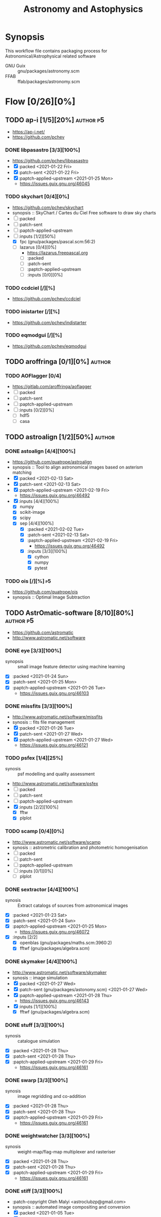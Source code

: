 #+title: Astronomy and Astophysics
#+created: <2021-01-04 Mon 23:12:53 GMT>
#+modified: <2022-06-24 Fri 20:47:54 BST>

* Synopsis
This workflow file contains packaging process for Astronomical/Astrophysical related software
- GNU Guix :: gnu/packages/astronomy.scm
- FFAB :: ffab/packages/astronomy.scm

* Flow [0/26][0%]
** TODO ap-i [1/5][20%] :author:p5:
- https://ap-i.net/
- https://github.com/pchev
*** DONE libpasastro [3/3][100%]
CLOSED: [2021-01-25 Mon 17:25]
- https://github.com/pchev/libpasastro
- [X] :packed <2021-01-22 Fri>
- [X] :patch-sent <2021-01-22 Fri>
- [X] :paptch-applied-upstream <2021-01-25 Mon>
  + https://issues.guix.gnu.org/46045

*** TODO skychart [0/4][0%]
- https://github.com/pchev/skychart
- synopsis :: SkyChart / Cartes du Ciel Free software to draw sky charts
- [ ] :packed
- [ ] :patch-sent
- [ ] :paptch-applied-upstream
- [-] :inputs [1/2][50%]
  + [X] fpc (gnu/packages/pascal.scm:56:2)
  + [-] lazarus [0/4][0%]
    - https://lazarus.freepascal.org
    - [ ] :packed
    - [ ] :patch-sent
    - [ ] :paptch-applied-upstream
    - [-] :inputs [0/0][0%]

*** TODO ccdciel [/][%]
- https://github.com/pchev/ccdciel
*** TODO inistarter [/][%]
- https://github.com/pchev/indistarter
*** TODO eqmodgui [/][%]
- https://github.com/pchev/eqmodgui

** TODO aroffringa [0/1][0%] :author:
*** TODO AOFlagger [0/4]
- https://gitlab.com/aroffringa/aoflagger
- [ ] :packed
- [ ] :patch-sent
- [ ] :paptch-applied-upstream
- [ ] :inputs [0/2][0%]
  - [ ] hdf5
  - [ ] casa
** TODO astroalign [1/2][50%] :author:
*** DONE astoalign [4/4][100%]
CLOSED: [2021-02-19 Fri 11:13]
- https://github.com/quatrope/astroalign
- synopsis :: Tool to align astronomical images based on asterism matching
- [X] :packed <2021-02-13 Sat>
- [X] :patch-sent <2021-02-13 Sat>
- [X] :paptch-applied-upstream <2021-02-19 Fri>
  - https://issues.guix.gnu.org/46492
- [X] :inputs [4/4][100%]
  - [X] numpy
  - [X] scikit-image
  - [X] scipy
  - [X] sep [4/4][100%]
    - [X] :packed <2021-02-02 Tue>
    - [X] :patch-sent <2021-02-13 Sat>
    - [X] :paptch-applied-upstream <2021-02-19 Fri>
      - https://issues.guix.gnu.org/46492
    - [X] :inputs [3/3][100%]
      + [X] cython
      + [X] numpy
      + [X] pytest
*** TODO ois [/][%] :p5:
- https://github.com/quatrope/ois
- synopsis :: Optimal Image Subtraction

** TODO AstrOmatic-software [8/10][80%] :author:p5:
- https://github.com/astromatic
- http://www.astromatic.net/software

*** DONE eye [3/3][100%]
CLOSED: [2021-01-26 Tue 10:02]
- synopsis :: small image feature detector using machine learning
- [X] :packed <2021-01-24 Sun>
- [X] :patch-sent <2021-01-25 Mon>
- [X] :paptch-applied-upstream <2021-01-26 Tue>
  + https://issues.guix.gnu.org/46103

*** DONE missfits [3/3][100%]
CLOSED: [2021-01-27 Wed 11:26]
- http://www.astromatic.net/software/missfits
- synosis :: fits file management
- [X] :packed <2021-01-26 Tue>
- [X] :patch-sent <2021-01-27 Wed>
- [X] :paptch-applied-upstream <2021-01-27 Wed>
  - https://issues.guix.gnu.org/46121

*** TODO psfex [1/4][25%]
- synosis :: psf modelling and quality assessment
- http://www.astromatic.net/software/psfex
- [ ] :packed
- [ ] :patch-sent
- [ ] :paptch-applied-upstream
- [X] :inputs [2/2][100%]
  - [X] fftw
  - [X] plplot

*** TODO scamp [0/4][0%]
- http://www.astromatic.net/software/scamp
- synosis :: astrometric calibration and photometric homogenisation
- [ ] :packed
- [ ] :patch-sent
- [ ] :paptch-applied-upstream
- [ ] :inputs [0/1][0%]
  - [ ] plplot

*** DONE sextractor [4/4][100%]
CLOSED: [2021-01-25 Mon 17:27]
- synosis :: Extract catalogs of sources from astronomical images
- [X] :packed <2021-01-23 Sat>
- [X] :patch-sent <2021-01-24 Sun>
- [X] :paptch-applied-upstream <2021-01-25 Mon>
  - https://issues.guix.gnu.org/46072
- [X] :inputs [2/2]
  + [X] openblas (gnu/packages/maths.scm:3960:2)
  + [X] fftwf (gnu/packages/algebra.scm)

*** DONE skymaker [4/4][100%]
CLOSED: [2021-01-28 Thu 13:24]
- http://www.astromatic.net/software/skymaker
- synosis :: image simulation
- [X] :packed <2021-01-27 Wed>
- [X] :patch-sent (gnu/packages/astonomy.scm) <2021-01-27 Wed>
- [X] :paptch-applied-upstream <2021-01-28 Thu>
  - https://issues.guix.gnu.org/46143
- [X] :inputs [1/1][100%]
  + [X] fftwf (gnu/packages/algebra.scm)
*** DONE stuff [3/3][100%]
CLOSED: [2021-01-29 Fri 10:56]
- synosis :: catalogue simulation
- [X] :packed <2021-01-28 Thu>
- [X] :patch-sent <2021-01-28 Thu>
- [X] :paptch-applied-upstream <2021-01-29 Fri>
  - https://issues.guix.gnu.org/46161
*** DONE swarp [3/3][100%]
CLOSED: [2021-01-29 Fri 10:56]
- synosis :: image regridding and co-addition
- [X] :packed <2021-01-28 Thu>
- [X] :patch-sent <2021-01-28 Thu>
- [X] :paptch-applied-upstream <2021-01-29 Fri>
  - https://issues.guix.gnu.org/46161
*** DONE weightwatcher [3/3][100%]
CLOSED: [2021-01-29 Fri 10:56]
- synosis :: weight-map/flag-map multiplexer and rasteriser
- [X] :packed <2021-01-28 Thu>
- [X] :patch-sent <2021-01-28 Thu>
- [X] :paptch-applied-upstream <2021-01-29 Fri>
  - https://issues.guix.gnu.org/46161
*** DONE stiff [3/3][100%]
CLOSED: [2021-01-22 Fri 23:03]
  - :patch-copyright Oleh Malyi <astroclubzp@gmail.com>
  - synopsis :: automated image compositing and conversion
  - [X] :packed <2021-01-05 Tue>
  - [X] :patch-sent <2021-01-05 Tue>
  - [X] :paptch-applied-upstream <2021-01-06 Wed>
    - https://issues.guix.gnu.org/45666
  - [X] :inputs [3/3]
    - [X] libtiff (gnu/packages/image.scm:581:2)
    - [X] zlib (gnu/packages/compression.scm:86:2)
    - [X] libjpeg-turbo (gnu/packages/image.scm:1618:2)
** TODO astropy [1/2][50%] :author:
- https://docs.astropy.org/en/stable/io/fits/
- https://www.astropy.org/affiliated/
- https://github.com/astropy
- synopsis :: The Astropy Project is a community effort to develop a common core package for
  Astronomy in Python and foster an ecosystem of interoperable astronomy packages.

*** DONE astropy [4/4][100%]
CLOSED: [2021-11-08 Mon 20:41]
- https://github.com/astropy/astropy
- https://pypi.org/project/astropy/
- [X] :packed <2021-04-26 Mon>
- [X] :patch-sent
- [X] :paptch-applied-upstream
  - https://issues.guix.gnu.org/48046
- [X] :inputs [27/27][100%]
  + [X] asdf [4/4][100%]
    - https://github.com/asdf-format/asdf
    - [X] :packed <2021-02-07 Sun>
    - [X] :patch-sent <2021-02-20 Sat>
    - [X] :paptch-applied-upstream <2021-02-21 Sun>
      - https://issues.guix.gnu.org/46648
    - [X] :inputs [7/7][100%]
      + [X] setuptools-scm
      + [X] semantic-version >2
      + [X] packaging
      + [X] importlib-resources
      + [X] jsonschema
      + [X] numpy
      + [X] pyyaml
  + [X] beautifulsoup4 (gnu/packages/python-xyz.scm:7694:2)
  + [X] bleach (gnu/packages/python-xyz.scm:9959:2)
  + [X] bottleneck (gnu/packages/python-science.scm:413:2)
  + [X] cfitsio
  + [X] dask (gnu/packages/python-xyz.scm:19866:2)
  + [X] expat (gnu/packages/xml.scm)
  + [X] extension-helpers [4/4][100%]
    - https://github.com/astropy/extension-helpers
    - [X] :packed <2021-02-07 Sun>
    - [X] :patch-sent <2021-02-07 Sun>
    - [X] :paptch-applied-upstream <2021-02-19 Fri>
      - https://issues.guix.gnu.org/46375
    - [X] :inputs [2/2][100%]
      - [X] coverage
      - [X] pytest-cov
  + [X] h2py (gnu/packages/python-xyz.scm:868:2)
  + [X] html5lib (gnu/packages/python-web.scm:1061:2)
  + [X] ipython
  + [X] jplephem [4/4][100%]
    + https://github.com/brandon-rhodes/python-jplephem
    + [X] :packed <2021-02-01 Mon>
    + [X] :patch-sent <2021-02-01 Mon>
    + [X] :paptch-applied-upstream <2021-02-07 Sun>
      - https://issues.guix.gnu.org/46237
    + [X] :inputs [1/1][100%]
      - [X] numpy
  + [X] matplotlib
  + [X] mpmath
  + [X] numpy
  + [X] objgraph
  + [X] pandas
  + [X] pyerfa [4/4][100%]
    + https://github.com/liberfa/pyerfa
    + [X] :packed <2021-02-07 Sun>
    + [X] :patch-sent <2021-02-13 Sat>
    + [X] :paptch-applied-upstream <2021-02-19 Fri>
      - https://issues.guix.gnu.org/46492
    + [X] :inputs [4/4][100%]
      - [X] pytest
      - [X] setuptools-scm
      - [X] numpy
      - [X] erfa [4/4][100%]
        - https://github.com/liberfa/erfa
        - [X] :packed <2021-02-07 Sun>
        - [X] :patch-sent <2021-02-13 Sat>
        - [X] :paptch-applied-upstream <2021-02-19 Fri>
          - https://issues.guix.gnu.org/46492
        - [X] :inputs [4/4][100%]
          + [X] pkg-config
          + [X] libtool
          + [X] automake
          + [X] autoreconf
  + [X] pytest-astropy [4/4][100%]
    + https://github.com/astropy/pytest-astropy
    + [X] :packed <2021-02-07 Sun>
    + [X] :patch-sent <2021-02-07 Sun>
    + [X] :paptch-applied-upstream <2021-02-19 Fri>
      - https://issues.guix.gnu.org/46375
    + [X] :inputs [11/11][100%]
      + [X] attrs (gnu/packages/python-xyz.scm:15365:2)
      + [X] hypothesis (gnu/packages/check.scm:1930:2)
      + [X] pytest
      + [X] pytest-arraydiff
      + [X] pytest-astropy-header [4/4][100%]
        - https://github.com/astropy/pytest-astropy-header
        - [X] :packed <2021-02-07 Sun>
        - [X] :patch-sent <2021-02-07 Sun>
        - [X] :paptch-applied-upstream <2021-02-19 Fri>
          - https://issues.guix.gnu.org/46375
        - [X] :inputs [2/2][100%]
          + [X] pytest
          + [X] setuptools-scm
      + [X] pytest-cov
      + [X] pytest-doctestplus (gnu/packages/python-check.scm:226:2)
      + [X] pytest-filter-subpackage
      + [X] pytest-mock
      + [X] pytest-openfiles
      + [X] pytest-remotedata
  + [X] pytest-xdis
  + [X] pytz ( gnu/packages/time.scm:119:2)
  + [X] pyyaml
  + [X] scipy
  + [X] scipy (gnu/packages/python-science.scm:51:2)
  + [X] skyfield [4/4][100%]
    - https://github.com/skyfielders/python-skyfield
    - [X] :packed <2021-02-07 Sun>
    - [X] :patch-sent <2021-02-07 Sun>
    - [X] :paptch-applied-upstream <2021-02-19 Fri>
      - https://issues.guix.gnu.org/46375
    - [X] :inputs [4/4][100%]
      - [X] certifi
      - [X] jplephem
      - [X] numpy
      - [X] sgp4
  + [X] sortedcontainers
  + [X] wcslib
*** TODO astroquery [/][%]
- https://github.com/astropy/astroquery
- synopsis :: Functions and classes to access online data resources.
** TODO ATNF [0/1][0%] :author:
/Australia Telescope National Facility/
- https://www.atnf.csiro.au/computing/software/index.html
*** TODO AIPS [/][%] :p5:
- synopsis :: Astronomical Image Processing System, produced by NRAO.
** TODO casacore [1/2][50%] :author:p1:
- https://github.com/casacore
*** DONE casacore [4/4][100%]:
- https://github.com/casacore/casacore
- synopsis :: Suite of C++ libraries for radio astronomy data processing

- [X] :packed <2022-06-12 Sun>
- [X] :patch-sent <2022-06-12 Sun>
- [X] :paptch-applied-upstream <2022-06-23 Thu>
  - https://issues.guix.gnu.org/55935
- [X] :inputs [14/14][100%]
  - boost-python (optional)
  - [X] fftw3 (guix fftw)
  - [X] fftw3f (guix fftwf)
  - [X] g++
  - [X] numpy (optional)
  - sofa (optional, only for testing casacore measures)
  - [X] bison
  - [X] blas (guix openblas)
  - [X] cfitsio (3.181 or later)
  - [X] flex
  - [X] gfortran
  - [X] hdf5 (optional)
  - [X] lapack
  - [X] ncurses (optional)
  - [X] readline
  - [X] wcslib (4.20 or later)

*** TODO python-casacore [1/4][25%]
- https://github.com/casacore/python-casacore
- synopsis :: Python bindings for casacore, a library used in radio astronomy
- [ ] :packed <2022-06-24 Fri>
- [ ] :patch-sent
- [ ] :paptch-applied-upstream
- [X] :inputs [5/5][100%]
  - [X] boost
  - [X] casacore
  - [X] cfitsio
  - [X] python-pytest
  - [X] wcslib

** TODO C-Munipack-library [0/0][0%] :author:
- https://sourceforge.net/p/c-munipack/cmunipack-2.1/ci/master/tree/
  - synopsis ::  The extensive set of functions with simple application interface, that provides the
    complete solution for reduction of images carried out by a CCD camera, aimed at the observation
    of variable stars.
  - [ ] :packed
  - [ ] :patch-sent
  - [ ] :paptch-applied-upstream
  - [ ] :inputs [0/0]

** TODO ESO [1/3][33%] :author:
*** DONE qfits [3/3][100%]
CLOSED: [2021-02-19 Fri 11:14]
  + https://www.eso.org/sci/software/eclipse/qfits/
  + [X] :packed <2021-02-11 Thu>
  + [X] :patch-sent <2021-02-13 Sat>
  + [X] :paptch-applied-upstream <2021-02-19 Fri>
    - https://issues.guix.gnu.org/46492

*** TODO eclipse [0/0][0%]

*** TODO skycat [0/4][0%]
- [ ] :packed
- [ ] :patch-sent
- [ ] :paptch-applied-upstream
- [ ] :inputs [0/1][0%]
  + [ ] wcstools
    - http://tdc-www.harvard.edu/wcstools/

** TODO GreatAttractor [2/2][100%] :author:p5:
*** DONE stackistry [4/4][100%]
CLOSED: [2021-02-19 Fri 11:15]
- https://github.com/GreatAttractor/stackistry
- [X] :packed <2021-02-16 Tue>
- [X] :patch-sent <2021-02-16 Tue>
- [X] :paptch-applied-upstream <2021-02-19 Fri>
  - https://issues.guix.gnu.org/46575
- [X] :inputs [3/3][100%]
  - [X] libskry [3/3][100%]
    - https://github.com/GreatAttractor/libskry
    - [X] :packed <2021-02-16 Tue>
    - [X] :patch-sent <2021-02-16 Tue>
    - [X] :paptch-applied-upstream <2021-02-19 Fri>
      - https://issues.guix.gnu.org/46575
  - [X] ffmpeg
  - [X] gtkmm

*** DONE imppg [4/4][100%]
CLOSED: [2021-12-18 Sat 16:12]
- https://github.com/GreatAttractor/imppg
- [X] :packed <2021-11-12 Fri>
- [X] :patch-sent <2021-11-12 Fri>
- [X] :paptch-applied-upstream
  - https://issues.guix.gnu.org/51795
- [X] :inputs [6/6][100%]
  + [X] boost
  + [X] pkg-config
  + [X] cfitsio
  + [X] freeimage
  + [X] glew
  + [X] wxwidgets
** TODO IAUSOFA [0/1][0%] :author:
- http://www.iausofa.org/
*** TODO sofa-c [0/4][0%] :p5:
+ [ ] :packed
+ [ ] :patch-sent
+ [ ] :paptch-applied-upstream
+ [ ] :inputs

** TODO IIPImage [/][%] :author:
- https://iipimage.sourceforge.io/
- https://github.com/ruven/iipsrv
- synopsis :: IIPImage is an advanced high-performance feature-rich image server system for
  web-based streamed viewing and zooming of ultra high-resolution images. It is designed to be fast
  and bandwidth-efficient with low processor and memory requirements. The system can comfortably
  handle gigapixel size images as well as advanced image features such as 8, 16 and 32 bits per
  channel, CIELAB colorimetric images and scientific imagery such as multispectral images and
  digital elevation maps.

** TODO indigo-astronomy [0/1][0%] :author:
- https://www.indigo-astronomy.org/
- synopsis :: INDIGO is a system of standards and frameworks for multiplatform and distributed
  astronomy software development designed to scale with your needs.
*** TODO INDIGO [0/4] :p5:
- https://github.com/indigo-astronomy/indigo
- [ ] :packed
- [ ] :patch-sent
- [ ] :paptch-applied-upstream
- [-] :inputs [6/12][50%]
  + [X] libudev (gnu/packages/gnome.scm)
  + [X] avahi (gnu/packages/avahi.scm)
  + [X] libusb
  + [X] curl
  + [X] gphoto2
  + [X] zlib
  + [ ] bsdmainutils
  + [ ] hidapi
  + [ ] libjpeg (comes as external)
  + [ ] libtiff (comes as external)
  + [ ] libusb (comes as external)
  + [ ] novas  (comes as external)
** TODO INDI-Library [1/3][33%] :author:p5:
- https://www.indilib.org/
- synopsis :: INDI Library is an open source software to control astronomical equipment. It is based
  on the Instrument Neutral Distributed Interface (INDI) protocol and acts as a bridge between
  software clients and hardware devices. Since it is network transparent, it enables you to
  communicate with your equipment transparently over any network without requiring any 3rd party
  software. It is simple enough to control a single backyard telescope, and powerful enough to
  control state of the art observatories across multiple locations
*** DONE indi [4/4][100%]
CLOSED: [2021-01-31 Sun 13:07]
- https://github.com/indilib/indi
- synospsis :: INDI is a standard for astronomical instrumentation control. INDI Library is an Open
  Source POSIX implementation of the Instrument-Neutral-Device-Interface protocol.
- [X] :packed <2021-01-21 Thu>
- [X] :patch-sent <2021-01-31 Sun>
- [X] :paptch-applied-upstream <2021-01-31 Sun>
  - https://issues.guix.gnu.org/46201
- [X] inputs [9/9]
  + [X] libusb
  + [X] libnova
  + [X] cfitsio
  + [X] gsl
  + [X] zlib
  + [X] libjpeg
  + [X] libtiff
  + [X] fftw
  + [X] curl

*** TODO indi-3rdparty [0/4][0%]
- https://github.com/indilib/indi-3rdparty
- [ ] :packed
- [ ] :patch-sent
- [ ] :paptch-applied-upstream
- [-] :inputs [13/18][72%]
  + [X] libnova
  + [X] cfitsio
  + [X] libusb
  + [X] zlib
  + [X] gsl
  + [ ] git (?)
  + [X] libjpeg-turbo (gnu/packages/image.scm)
  + [X] curl
  + [X] libtiff (gnu/packages/image.scm)
  + [X] libftdi (gnu/packages/libftdi.scm)
  + [X] gpsd (gnu/packages/gps.scm)
  + [X] libraw (gnu/packages/photo.scm)
  + [X] libdc1394 (gnu/packages/gstreamer.scm)
  + [X] gphoto2 (gnu/packages/photo.scm)
  + [ ] libboost
  + [ ] libboost-regex-dev
  + [ ] librtlsdr-dev
    - https://osmocom.org/projects/rtl-sdr/wiki/Rtl-sdr
  + [ ] liblimesuite-dev [0/0][0%]
    - https://github.com/myriadrf/LimeSuite

*** TODO indi-service-type [/][%]

** TODO jobovy [0/1][0%] :author:
- https://github.com/jobovy
- http://astro.utoronto.ca/~bovy/
*** TODO galpy [0/4][0%] :p1:
- https://github.com/jobovy/galpy
- synopsis :: Galactic Dynamics in python
- [ ] :packed
- [ ] :patch-sent
- [ ] :paptch-applied-upstream
- [-] :inputs [7/8][87%]
  - [X] python-future
  - [X] python-matplotlib
  - [X] python-numpy
  - [X] python-pytest
  - [-] python-pynbody [0/4][0%]
    - https://github.com/pynbody/pynbody
    - synopsis :: N-body and hydro analysis tools
    - [ ] :packed
    - [ ] :patch-sent
    - [ ] :paptch-applied-upstream
    - [-] :inputs [1/8][12%]
      - [X] python-cython
      - [ ] python-h5py
      - [ ] python-matplotlib
      - [ ] python-numpy
      - [ ] python-pandas
      - [ ] python-posix-ipc
      - [ ] python-pytest
      - [ ] python-scipy
  - [X] python-scipy
  - [X] python-setuptools
  - [X] python-six
** TODO kepler-project [/][%] :author:
https://kepler-project.org/users/downloads.html
** TODO kernsuite [/][%] :author:
- https://github.com/kernsuite
- https://kernsuite.info/packages/
- synopsis :: Kern - Radio Astronomy Software Suite. Collection of the DEB packages.

** TODO linguider [/][%] :author:
- https://sourceforge.net/projects/linguider/

** TODO NASA [0/2][0%] :author:
*** TODO HEAsoft [/][%]
- https://heasarc.gsfc.nasa.gov/docs/software/lheasoft/
- [ ] :packed
- [ ] :patch-sent
- [ ] :paptch-applied-upstream
- [-] :inputs [6/12][50%]
*** TODO Xspec [/]
- https://heasarc.gsfc.nasa.gov/docs/xanadu/xspec/index.html
- [ ] :packed
- [ ] :patch-sent
- [ ] :paptch-applied-upstream
- [-] :inputs [6/12][50%]
** TODO ericmandel [0/1][0%] :author:p1:
- https://github.com/ericmandel
*** TODO funtools [/][%] :p1:
- https://github.com/ericmandel/funtools
- synopsis :: "minimal buy-in" FITS library and utility package for astronomical data analysis
- [ ] :packed
- [ ] :patch-sent
- [ ] :paptch-applied-upstream
- [-] :inputs [2/9][22%]

** TODO OpenPHDGuiding [0/1][0%] :author:p4:
- https://openphdguiding.org
*** TODO phd2 [0/4][%]
- https://github.com/OpenPHDGuiding/phd2
- [ ] :packed
- [ ] :patch-sent
- [ ] :paptch-applied-upstream
- [-] :inputs [2/9][22%]
  + [ ] libwxgtk3.0-dev
  + [ ] libgtk2.0-dev
  + [X] cfitsio
  + [X] opencv
  + [ ] libusb-1.0-0-dev
  + [ ] libudev-dev
  + [ ] libv4l-dev
  + [ ] libnova-dev
  + [ ] libcurl4-gnutls-dev
** TODO SAOImageDS9 [0/1][0%] :author:p1:
- http://ds9.si.edu/
*** TODO SAOImageDS9 [0/4][0%]
- https://github.com/SAOImageDS9/SAOImageDS9
- synopsis :: DS9 is an astronomical imaging and data visualization application.
- [ ] :packed
- [ ] :patch-sent
- [ ] :paptch-applied-upstream
- [-] :inputs [2/13][15%]
  - [ ] starlink-ast
  - [ ] tcl-awthemes
  - [ ] tcl-signal
  - [ ] tcl-xpa
  - [ ] tcl-ttkthemes
  - [ ] tcl
  - [ ] tk
  - [ ] tk-html1
  - [ ] tk-mpeg
  - [ ] tk-table
  - [X] xauth
  - [X] xvfb (guix xvfb)-run)
  - [ ] funtools


** TODO schirmermischa [0/1][0%] :author:
*** TODO THELI [0/0][0%]
- https://github.com/schirmermischa/THELI
  + [ ] :packed
  + [ ] :patch-sent
  + [ ] :paptch-applied-upstream
  + [ ] :inputs [0/1][0%]
    - [ ] astropy
** TODO spacetelescope [1/4][25%] :author:
- https://www.stsci.edu/
- https://github.com/spacetelescope
*** DONE gwcs [4/4][100%]
- https://github.com/spacetelescope/gwcs
- [X] :packed <2021-11-11 Thu>
- [X] :patch-sent <2021-11-11 Thu>
- [X] :paptch-applied-upstream <2022-01-30 Sun>
  - https://issues.guix.gnu.org/51765
- [X] :inputs [13/13][100%]
  - [X] python-asdf (2.8.3)
    - [X] :packed <2021-11-11 Thu>
  - [X] python-asdf-astropy
    - [X] :packed <2021-11-11 Thu>
    - [X] :inputs [12/12][100%]
      - [X] python-asdf-coordinates-schemas
        - [X] :packed <2021-11-11 Thu>
        - [X] :inputs [2/2][100%]
          - [X] python-semantic-version
          - [X] python-setuptools-scm
      - [X] python-asdf-transform-schemas
        - [X] :packed <2021-11-11 Thu>
        - [X] :inputs [3/3][100%]
          - [X] python-pytest
          - [X] python-semantic-version
          - [X] python-setuptools-scm
      - [X] python-astropy
      - [X] python-h5py
      - [X] python-matplotlib
      - [X] python-numpy
      - [X] python-packaging
      - [X] python-pandas
      - [X] python-pytest-astropy
      - [X] python-scipy
      - [X] python-semantic-version
      - [X] python-setuptools-scm
  - [X] python-asdf-wcs-schemas
    - [X] :packed <2021-11-11 Thu>
    - [X] :inputs [3/3][100%]
      - [X] python-pytest
      - [X] python-semantic-version
      - [X] python-setuptools-scm
  - [X] python-astropy
  - [X] python-numpy
  - [X] python-pytest
  - [X] python-pytest-doctestplus
  - [X] python-pyyaml
  - [X] python-scipy
  - [X] python-semantic-version
  - [X] python-setuptools-scm
  - [X] python-jmespath
  - [X] python-jsonschema

*** TODO jwst [0/4][0%]
- https://github.com/spacetelescope/jwst
- [ ] :packed
- [ ] :patch-sent
- [ ] :paptch-applied-upstream
- [-] :inputs [12/32][37%]
  - [X] python-asdf
  - [X] python-asdf-astropy
  - [X] python-astropy
  - [X] python-bayesicfitting [2/2]
    - https://github.com/dokester/BayesicFitting
    - [X] :packed <2022-05-13 Fri>
    - [X] :inputs [5/5][100%]
      - [X] python-astropy
      - [X] python-future
      - [X] python-matplotlib
      - [X] python-numpy
      - [X] python-scipy
  - [ ] python-ci-watson
  - [X] python-codecov
  - [X] python-colorama
  - [-] python-crds [0/2]
    - https://github.com/spacetelescope/crds
    - [ ] :packed
    - [-] :inputs [15/17][88%]
      - [X] python-asdf
      - [X] python-astropy
      - [X] python-bandit
      - [X] python-filelock
      - [X] python-flake8
      - [X] python-ipython
      - [X] python-lockfile
      - [X] python-lxml
      - [X] python-mock
      - [X] python-nose
      - [X] python-numpy
      - [X] python-parsley [1/1]
        - https://launchpad.net/parsley
        - [X] :packed <2022-05-13 Fri>
      - [X] python-pylint
      - [ ] python-pysynphot
        - https://github.com/spacetelescope/pysynphot
        - [ ] :packed
      - [X] python-pytest
      - [X] python-requests
      - [-] python-roman-datamodels [0/2]
        - https://github.com/spacetelescope/roman_datamodels
        - [ ] :packed
        - [-] :inputs [6/7]
          - [X] python-asdf
          - [X] python-asdf-astropy
          - [X] python-astropy
          - [X] python-jsonschema
          - [X] python-numpy
          - [X] python-psutil
          - [ ] python-rad [0/1]
            - https://github.com/spacetelescope/rad
            - [ ] :packed
  - [ ] python-drizzle
  - [X] python-flake8
  - [ ] python-getch
  - [X] python-gwcs
  - [X] python-jsonschema
  - [X] python-numpy
  - [X] python-photutils
  - [ ] python-poppy
  - [ ] python-psutil
  - [ ] python-pyparsing
  - [ ] python-pytest
  - [ ] python-pytest-cov
  - [ ] python-pytest-doctestplus
  - [ ] python-pytest-openfiles
  - [ ] python-requests
  - [ ] python-requests-mock
  - [X] python-scipy
  - [ ] python-spherical-geometry
  - [ ] python-stcal
  - [ ] python-stdatamodels
  - [ ] python-stpipe
  - [ ] python-stsci.image
  - [ ] python-stsci.imagestats
  - [ ] python-tweakwcs

*** TODO drizzle [0/4]
- https://github.com/spacetelescope/drizzle/blob/master/tox.ini
- [ ] :packed
- [ ] :patch-sent
- [ ] :paptch-applied-upstream
- [ ] :inputs [0/0][0%]

*** TODO tweakwcs [0/4][0%]
- https://github.com/spacetelescope/jwst
- synopsis :: Algorithms for matching and aligning catalogs and for tweaking the WCS so as to
  minimize catalog mismatch error
- [ ] :packed
- [ ] :patch-sent
- [ ] :paptch-applied-upstream
- [-] :inputs [4/7][57%]
  - [X] python-astropy
  - [X] python-gwcs
  - [X] python-numpy
  - [X] python-packaging
  - [-] python-spherical-geometry [2/4]
    - https://github.com/spacetelescope/spherical_geometry
    - synopsis :: A Python package for handling spherical polygons that represent arbitrary regions
      of the sky
    - [X] :packed <2022-05-23 Mon>
    - [ ] :patch-sent
    - [ ] :paptch-applied-upstream
    - [X] :inputs [5/5][100%]
      - [X] astropy
      - [X] python-numpy
      - [X] python-pytest
      - [X] python-setuptools-scm
      - [X] qd
  - [ ] python-stsci.imagestats
  - [ ] python-stsci.stimage

** TODO Starlink [0/1][0%] :author:
- http://starlink.eao.hawaii.edu/starlink
*** TODO pal [0/4][0%] :p1:
- https://github.com/Starlink/pal
- synopsis :: Positional Astronomy Library
- [ ] :packed
- [ ] :patch-sent
- [ ] :paptch-applied-upstream
- [ ] :inputs [0/0][0%]

** TODO XEphem [0/4][0%] :author:
- http://www.clearskyinstitute.com/xephem/
- synopsis ::
- [ ] :packed
- [ ] :patch-sent
- [ ] :paptch-applied-upstream
- [ ] :inputs [0/0][0%]

* References
- https://naif.jpl.nasa.gov/naif/toolkit_C_PC_Linux_GCC_64bit.html
- http://www.iausofa.org/current_C.html#Downloads
- https://ascl.net/1112.014
- https://rhodesmill.org/skyfield/
- https://github.com/esheldon/fitsio
- https://www.ossblog.org/open-source-astronomy-software/
